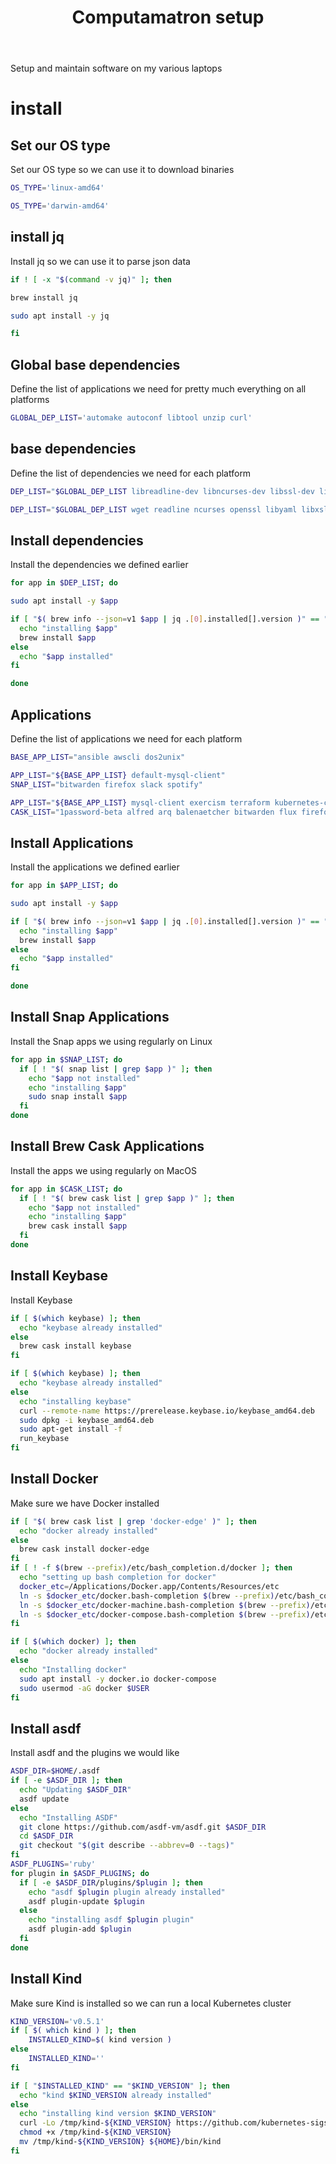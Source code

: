 #+TITLE: Computamatron setup

Setup and maintain software on my various laptops

* install
  :PROPERTIES:
  :header-args: :tangle yes
  :END:

** Set our OS type

   Set our OS type so we can use it to download binaries

   #+BEGIN_SRC sh :tangle (when (eq system-type 'gnu/linux) "yes")
     OS_TYPE='linux-amd64'
   #+END_SRC

   #+BEGIN_SRC sh :tangle (when (eq system-type 'darwin) "yes")
     OS_TYPE='darwin-amd64'
   #+END_SRC

** install jq

   Install jq so we can use it to parse json data

   #+BEGIN_SRC sh
     if ! [ -x "$(command -v jq)" ]; then
   #+END_SRC

   #+BEGIN_SRC sh :tangle (when (eq system-type 'darwin) "yes")
       brew install jq
   #+END_SRC

   #+BEGIN_SRC sh :tangle (when (eq system-type 'gnu/linux) "yes")
       sudo apt install -y jq
   #+END_SRC

   #+BEGIN_SRC sh
     fi
   #+END_SRC

** Global base dependencies

   Define the list of applications we need for pretty much everything on all platforms

   #+BEGIN_SRC sh
     GLOBAL_DEP_LIST='automake autoconf libtool unzip curl'
   #+END_SRC

** base dependencies

   Define the list of dependencies we need for each platform

   #+BEGIN_SRC sh :tangle (when (eq system-type 'gnu/linux) "yes")
     DEP_LIST="$GLOBAL_DEP_LIST libreadline-dev libncurses-dev libssl-dev libyaml-dev libxslt-dev libffi-dev unixodbc-dev"
   #+END_SRC

   #+BEGIN_SRC sh :tangle (when (eq system-type 'darwin) "yes")
     DEP_LIST="$GLOBAL_DEP_LIST wget readline ncurses openssl libyaml libxslt libffi unixodbc"
   #+END_SRC

** Install dependencies

   Install the dependencies we defined earlier

   #+BEGIN_SRC sh
     for app in $DEP_LIST; do
   #+END_SRC

   #+BEGIN_SRC sh :tangle (when (eq system-type 'gnu/linux) "yes")
       sudo apt install -y $app
   #+END_SRC

   #+BEGIN_SRC sh :tangle (when (eq system-type 'darwin) "yes")
       if [ "$( brew info --json=v1 $app | jq .[0].installed[].version )" == "" ]; then
         echo "installing $app"
         brew install $app
       else
         echo "$app installed"
       fi
   #+END_SRC

   #+BEGIN_SRC sh
     done
   #+END_SRC

** Applications

   Define the list of applications we need for each platform

   #+BEGIN_SRC sh :tangle
     BASE_APP_LIST="ansible awscli dos2unix"
   #+END_SRC

   #+BEGIN_SRC sh :tangle (when (eq system-type 'gnu/linux) "yes")
     APP_LIST="${BASE_APP_LIST} default-mysql-client"
     SNAP_LIST="bitwarden firefox slack spotify"
   #+END_SRC

   #+BEGIN_SRC sh :tangle (when (eq system-type 'darwin) "yes")
     APP_LIST="${BASE_APP_LIST} mysql-client exercism terraform kubernetes-cli kubernetes-helm kubectx helmfile etcd"
     CASK_LIST="1password-beta alfred arq balenaetcher bitwarden flux firefox-nightly firefox-beta firefox-developer-edition gitify gpg-suite-nightly iterm2-nightly keepassxc libreoffice private-internet-access razer-synapse riot setapp slack-beta spotify standard-notes tresorit virtualbox virtualbox-extension-pack xquartz zoomus"
   #+END_SRC

** Install Applications

   Install the applications we defined earlier

   #+BEGIN_SRC sh
     for app in $APP_LIST; do
   #+END_SRC

   #+BEGIN_SRC sh :tangle (when (eq system-type 'gnu/linux) "yes")
       sudo apt install -y $app
   #+END_SRC

   #+BEGIN_SRC sh :tangle (when (eq system-type 'darwin) "yes")
       if [ "$( brew info --json=v1 $app | jq .[0].installed[].version )" == "" ]; then
         echo "installing $app"
         brew install $app
       else
         echo "$app installed"
       fi
   #+END_SRC

   #+BEGIN_SRC sh
     done
   #+END_SRC

** Install Snap Applications

   Install the Snap apps we using regularly on Linux

   #+BEGIN_SRC sh :tangle (when (eq system-type 'gnu/linux) "yes")
     for app in $SNAP_LIST; do
       if [ ! "$( snap list | grep $app )" ]; then
         echo "$app not installed"
         echo "installing $app"
         sudo snap install $app
       fi
     done
   #+END_SRC

** Install Brew Cask Applications

   Install the apps we using regularly on MacOS

   #+BEGIN_SRC sh :tangle (when (eq system-type 'darwin) "yes")
     for app in $CASK_LIST; do
       if [ ! "$( brew cask list | grep $app )" ]; then
         echo "$app not installed"
         echo "installing $app"
         brew cask install $app
       fi
     done
   #+END_SRC

** Install Keybase

   Install Keybase

   #+BEGIN_SRC sh :tangle (when (eq system-type 'darwin) "yes")
     if [ $(which keybase) ]; then
       echo "keybase already installed"
     else
       brew cask install keybase
     fi
   #+END_SRC

   #+BEGIN_SRC sh :tangle (when (eq system-type 'gnu/linux) "yes")
     if [ $(which keybase) ]; then
       echo "keybase already installed"
     else
       echo "installing keybase"
       curl --remote-name https://prerelease.keybase.io/keybase_amd64.deb
       sudo dpkg -i keybase_amd64.deb
       sudo apt-get install -f
       run_keybase
     fi
   #+END_SRC

** Install Docker

   Make sure we have Docker installed

   #+BEGIN_SRC sh :tangle (when (eq system-type 'darwin) "yes")
     if [ "$( brew cask list | grep 'docker-edge' )" ]; then
       echo "docker already installed"
     else
       brew cask install docker-edge
     fi
     if [ ! -f $(brew --prefix)/etc/bash_completion.d/docker ]; then
       echo "setting up bash completion for docker"
       docker_etc=/Applications/Docker.app/Contents/Resources/etc
       ln -s $docker_etc/docker.bash-completion $(brew --prefix)/etc/bash_completion.d/docker
       ln -s $docker_etc/docker-machine.bash-completion $(brew --prefix)/etc/bash_completion.d/docker-machine
       ln -s $docker_etc/docker-compose.bash-completion $(brew --prefix)/etc/bash_completion.d/docker-compose
     fi
   #+END_SRC

   #+BEGIN_SRC sh :tangle (when (eq system-type 'gnu/linux) "yes")
     if [ $(which docker) ]; then
       echo "docker already installed"
     else
       echo "Installing docker"
       sudo apt install -y docker.io docker-compose
       sudo usermod -aG docker $USER
     fi
   #+END_SRC

** Install asdf

   Install asdf and the plugins we would like

   #+BEGIN_SRC sh
     ASDF_DIR=$HOME/.asdf
     if [ -e $ASDF_DIR ]; then
       echo "Updating $ASDF_DIR"
       asdf update
     else
       echo "Installing ASDF"
       git clone https://github.com/asdf-vm/asdf.git $ASDF_DIR
       cd $ASDF_DIR
       git checkout "$(git describe --abbrev=0 --tags)"
     fi
     ASDF_PLUGINS='ruby'
     for plugin in $ASDF_PLUGINS; do
       if [ -e $ASDF_DIR/plugins/$plugin ]; then
         echo "asdf $plugin plugin already installed"
         asdf plugin-update $plugin
       else
         echo "installing asdf $plugin plugin"
         asdf plugin-add $plugin
       fi
     done
   #+END_SRC

** Install Kind

   Make sure Kind is installed so we can run a local Kubernetes cluster

   #+BEGIN_SRC sh
     KIND_VERSION='v0.5.1'
     if [ $( which kind ) ]; then
         INSTALLED_KIND=$( kind version )
     else
         INSTALLED_KIND=''
     fi

     if [ "$INSTALLED_KIND" == "$KIND_VERSION" ]; then
       echo "kind $KIND_VERSION already installed"
     else
       echo "installing kind version $KIND_VERSION"
       curl -Lo /tmp/kind-${KIND_VERSION} https://github.com/kubernetes-sigs/kind/releases/download/${KIND_VERSION}/kind-${OS_TYPE}
       chmod +x /tmp/kind-${KIND_VERSION}
       mv /tmp/kind-${KIND_VERSION} ${HOME}/bin/kind
     fi
   #+END_SRC
